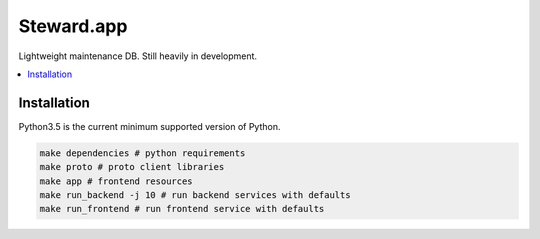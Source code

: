 Steward.app
=============

|docs| |ci| |coverage|

Lightweight maintenance DB. Still heavily in development.

.. contents:: :local:

Installation
------------

Python3.5 is the current minimum supported version of Python.

.. code:: console

       make dependencies # python requirements
       make proto # proto client libraries
       make app # frontend resources
       make run_backend -j 10 # run backend services with defaults
       make run_frontend # run frontend service with defaults


.. |docs| image:: https://readthedocs.org/projects/steward-app/badge/?version=latest
  :target: http://steward-app.readthedocs.io/en/latest/?badge=latest
  :alt: Documentation Status

.. |ci| image:: https://travis-ci.org/Steward-app/steward.svg?branch=master
  :target: https://travis-ci.org/Steward-app/steward
  :alt: Build Status

.. |coverage| image:: https://codecov.io/gh/Steward-app/steward/branch/master/graph/badge.svg
  :target: https://codecov.io/gh/Steward-app/steward
  :alt: Coverage Status
